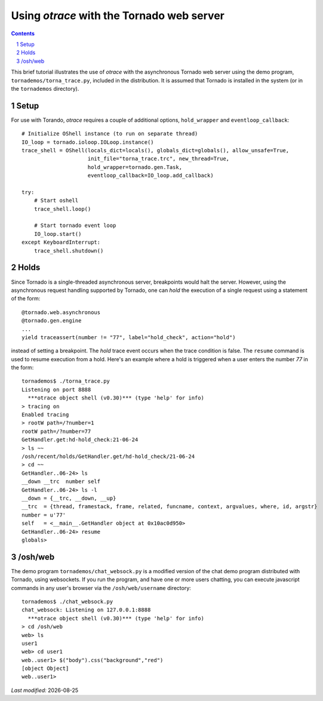 Using *otrace* with the Tornado web server
*********************************************************
.. sectnum::
.. contents::

This brief tutorial illustrates the use of *otrace* with the asynchronous
Tornado web server using the demo program, ``tornademos/torna_trace.py``,
included in the distribution. It is assumed that Tornado is installed
in the system (or in the ``tornademos`` directory).

Setup
=========================================================

For use with Torando, *otrace* requires a couple of additional
options, ``hold_wrapper`` and ``eventloop_callback``::

    # Initialize OShell instance (to run on separate thread)
    IO_loop = tornado.ioloop.IOLoop.instance()
    trace_shell = OShell(locals_dict=locals(), globals_dict=globals(), allow_unsafe=True,
                         init_file="torna_trace.trc", new_thread=True,
                         hold_wrapper=tornado.gen.Task,
                         eventloop_callback=IO_loop.add_callback)

    try:
        # Start oshell
        trace_shell.loop()

        # Start tornado event loop
        IO_loop.start()
    except KeyboardInterrupt:
        trace_shell.shutdown()


Holds
=========================================================

Since Tornado is a single-threaded asynchronous server, breakpoints
would halt the server. However, using the asynchronous request
handling supported by Tornado, one can *hold* the execution of a 
single request using a statement of the form::

  @tornado.web.asynchronous
  @tornado.gen.engine
  ...
  yield traceassert(number != "77", label="hold_check", action="hold")

instead of setting a breakpoint. The *hold* trace event occurs
when the trace condition is false. The ``resume`` command is used
to resume execution from a hold. Here's an example where a hold
is triggered when a user enters the number *77* in the form::

  tornademos$ ./torna_trace.py
  Listening on port 8888
    ***otrace object shell (v0.30)*** (type 'help' for info)
  > tracing on
  Enabled tracing
  > rootW path=/?number=1
  rootW path=/?number=77
  GetHandler.get:hd-hold_check:21-06-24 
  > ls ~~
  /osh/recent/holds/GetHandler.get/hd-hold_check/21-06-24
  > cd ~~
  GetHandler..06-24> ls
  __down __trc  number self  
  GetHandler..06-24> ls -l
  __down = {__trc, __down, __up}
  __trc  = {thread, framestack, frame, related, funcname, context, argvalues, where, id, argstr}
  number = u'77'
  self   = <__main__.GetHandler object at 0x10ac0d950>
  GetHandler..06-24> resume
  globals>



/osh/web
=========================================================

The demo program ``tornademos/chat_websock.py`` is a modified version
of the chat demo program distributed with Tornado, using websockets.
If you run the program, and have one or more users chatting, you can
execute javascript commands in any user's browser via the
``/osh/web/username`` directory::

  tornademos$ ./chat_websock.py
  chat_websock: Listening on 127.0.0.1:8888
    ***otrace object shell (v0.30)*** (type 'help' for info)
  > cd /osh/web
  web> ls
  user1
  web> cd user1
  web..user1> $("body").css("background","red")
  [object Object]
  web..user1> 


.. |date| date::

*Last modified:* |date|
